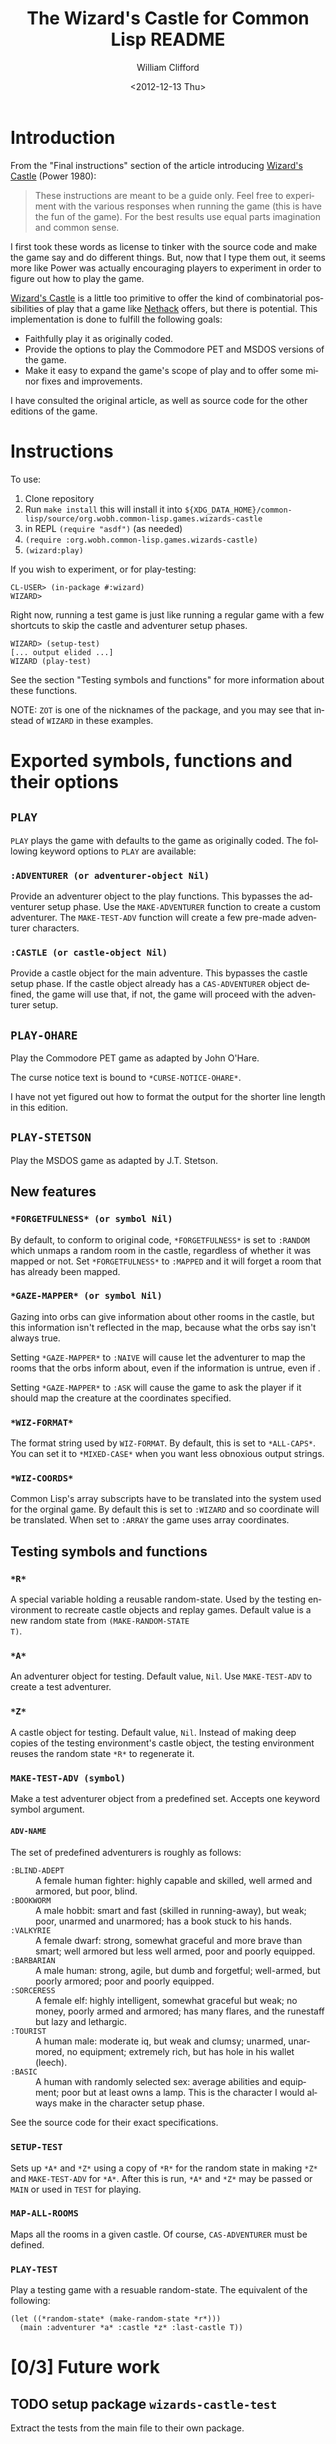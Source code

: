 # -*- mode:org;coding:utf-8 -*- 
#+title: The Wizard's Castle for Common Lisp README
#+date: <2012-12-13 Thu>
#+author: William Clifford
#+email: wobh@yahoo.com
#+language:  en
#+select_tags: export
#+exclude_tags: noexport
#+description: Common Lisp implementation of Joseph Power's classic game.
#+keywords:

* Introduction

From the "Final instructions" section of the article introducing
_Wizard's Castle_ (Power 1980):

#+BEGIN_QUOTE
These instructions are meant to be a guide only. Feel free to
experiment with the various responses when running the game (this is
have the fun of the game). For the best results use equal parts
imagination and common sense.
#+END_QUOTE

I first took these words as license to tinker with the source code and
make the game say and do different things. But, now that I type them
out, it seems more like Power was actually encouraging players to
experiment in order to figure out how to play the game.

_Wizard's Castle_ is a little too primitive to offer the kind of
combinatorial possibilities of play that a game like _Nethack_ offers,
but there is potential. This implementation is done to fulfill the
following goals:

- Faithfully play it as originally coded.
- Provide the options to play the Commodore PET and MSDOS versions of
  the game.
- Make it easy to expand the game's scope of play and to offer some
  minor fixes and improvements.

I have consulted the original article, as well as source code for the
other editions of the game.

* Instructions

To use:

1. Clone repository
2. Run ~make install~ this will install it into
   ~${XDG_DATA_HOME}/common-lisp/source/org.wobh.common-lisp.games.wizards-castle~
3. in REPL ~(require "asdf")~ (as needed)
4. ~(require :org.wobh.common-lisp.games.wizards-castle)~
5. ~(wizard:play)~

If you wish to experiment, or for play-testing:

#+BEGIN_EXAMPLE
CL-USER> (in-package #:wizard)
WIZARD>
#+END_EXAMPLE

Right now, running a test game is just like running a regular game
with a few shortcuts to skip the castle and adventurer setup phases.

#+BEGIN_EXAMPLE
WIZARD> (setup-test)
[... output elided ...]
WIZARD (play-test)
#+END_EXAMPLE

See the section "Testing symbols and functions" for more information
about these functions.

NOTE: =ZOT= is one of the nicknames of the package, and you may see
that instead of =WIZARD= in these examples.

* Exported symbols, functions and their options

** =PLAY=

=PLAY= plays the game with defaults to the game as originally
coded. The following keyword options to =PLAY= are available:

*** =:ADVENTURER (or adventurer-object Nil)=

Provide an adventurer object to the play functions. This bypasses the
adventurer setup phase. Use the =MAKE-ADVENTURER= function to create a
custom adventurer. The =MAKE-TEST-ADV= function will create a few
pre-made adventurer characters.

*** =:CASTLE (or castle-object Nil)=

Provide a castle object for the main adventure. This bypasses the
castle setup phase. If the castle object already has a
=CAS-ADVENTURER= object defined, the game will use that, if not, the
game will proceed with the adventurer setup.

** =PLAY-OHARE=

Play the Commodore PET game as adapted by John O'Hare.

The curse notice text is bound to =*CURSE-NOTICE-OHARE*=.

I have not yet figured out how to format the output for the shorter
line length in this edition.

** =PLAY-STETSON=

Play the MSDOS game as adapted by J.T. Stetson.

** New features
   
*** =*FORGETFULNESS* (or symbol Nil)=

By default, to conform to original code, =*FORGETFULNESS*= is set to
=:RANDOM= which unmaps a random room in the castle, regardless of
whether it was mapped or not. Set =*FORGETFULNESS*= to =:MAPPED=
and it will forget a room that has already been mapped.

*** =*GAZE-MAPPER* (or symbol Nil)=

Gazing into orbs can give information about other rooms in the castle,
but this information isn't reflected in the map, because what the orbs
say isn't always true. 

Setting =*GAZE-MAPPER*= to =:NAIVE= will cause let the
adventurer to map the rooms that the orbs inform about, even if the
information is untrue, even if .

Setting =*GAZE-MAPPER*= to =:ASK= will cause the game to ask the
player if it should map the creature at the coordinates specified.

*** =*WIZ-FORMAT*=

The format string used by =WIZ-FORMAT=. By default, this is set to
=*ALL-CAPS*=. You can set it to =*MIXED-CASE*= when you want less
obnoxious output strings.

*** =*WIZ-COORDS*=

Common Lisp's array subscripts have to be translated into the system
used for the orginal game. By default this is set to =:WIZARD= and so
coordinate will be translated. When set to =:ARRAY= the game uses
array coordinates.

** Testing symbols and functions

*** =*R*=

A special variable holding a reusable random-state. Used by the
testing environment to recreate castle objects and replay
games. Default value is a new random state from =(MAKE-RANDOM-STATE
T)=.

*** =*A*=

An adventurer object for testing. Default value, =Nil=. Use
=MAKE-TEST-ADV= to create a test adventurer.

*** =*Z*=

A castle object for testing. Default value, =Nil=. Instead of making
deep copies of the testing environment's castle object, the testing
environment reuses the random state =*R*= to regenerate it.


*** =MAKE-TEST-ADV (symbol)=

Make a test adventurer object from a predefined set. Accepts one
keyword symbol argument.

**** =ADV-NAME=

The set of predefined adventurers is roughly as follows:

- =:BLIND-ADEPT= :: A female human fighter: highly capable and
                    skilled, well armed and armored, but poor, blind.
- =:BOOKWORM=    :: A male hobbit: smart and fast (skilled in
                    running-away), but weak; poor, unarmed and
                    unarmored; has a book stuck to his hands.
- =:VALKYRIE=    :: A female dwarf: strong, somewhat graceful and more
                    brave than smart; well armored but less well
                    armed, poor and poorly equipped.
- =:BARBARIAN=   :: A male human: strong, agile, but dumb and
                    forgetful; well-armed, but poorly armored; poor
                    and poorly equipped.
- =:SORCERESS=   :: A female elf: highly intelligent, somewhat
                    graceful but weak; no money, poorly armed and
                    armored; has many flares, and the runestaff but
                    lazy and lethargic.
- =:TOURIST=     :: A human male: moderate iq, but weak and clumsy;
                    unarmed, unarmored, no equipment; extremely rich,
                    but has hole in his wallet (leech).
- =:BASIC=       :: A human with randomly selected sex: average
                    abilities and equipment; poor but at least owns a
                    lamp. This is the character I would always make in
                    the character setup phase.

See the source code for their exact specifications.
*** =SETUP-TEST=

Sets up =*A*= and =*Z*= using a copy of =*R*= for the random state in
making =*Z*= and =MAKE-TEST-ADV= for =*A*=. After this is run, =*A*=
and =*Z*= may be passed or =MAIN= or used in =TEST= for playing.

*** =MAP-ALL-ROOMS=

Maps all the rooms in a given castle. Of course, =CAS-ADVENTURER= must
be defined.

*** =PLAY-TEST=

Play a testing game with a resuable random-state. The equivalent of
the following:

#+BEGIN_EXAMPLE
(let ((*random-state* (make-random-state *r*)))
  (main :adventurer *a* :castle *z* :last-castle T))
#+END_EXAMPLE

* [0/3] Future work
** TODO setup package ~wizards-castle-test~

Extract the tests from the main file to their own package.

** TODO setup package ~wizards-castle-user~

Extract playtesting features from the main file to their own package.

** TODO setup parameter ~*texts*~ and support ~get-text~ features

Make it possible to customize game messaging.

* References

- Power, Joseph R.; Wizard's Castle; Recreational Computing; 1980, July-August pgs 10-17

- O'Hare, John; Wizard's Castle; Baf's guide to the Interactive Fiction Archive; http://www.wurb.com/if/index; page: http://www.wurb.com/if/game/678

- Stetson, J.F.; Wizard's Castle; Baf's guide to the Interactive Fiction Archive; http://www.wurb.com/if/index; page: http://www.wurb.com/if/game/678

- Licht, Derell; Wizard's Castle; http://home.comcast.net/~derelict/winwiz.html

- Interview with Joseph Power: http://www.armchairarcade.com/neo/node/1381 

* COMMENT org settings
#+options: ':nil *:t -:t ::t <:t H:6 \n:nil ^:t arch:headline
#+options: author:t broken-links:nil c:nil creator:nil
#+options: d:(not "LOGBOOK") date:t e:t email:nil f:t inline:t num:nil
#+options: p:nil pri:nil prop:nil stat:t tags:t tasks:t tex:t
#+options: timestamp:t title:t toc:nil todo:t |:t
